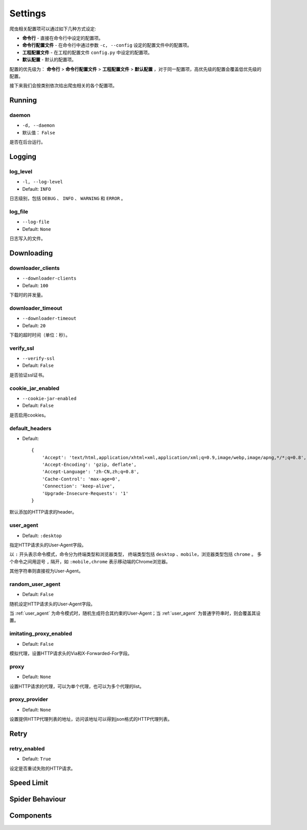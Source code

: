 .. _settings:

Settings
========

爬虫相关配置项可以通过如下几种方式设定:

- **命令行** - 直接在命令行中设定的配置项。
- **命令行配置文件** - 在命令行中通过参数 ``-c, --config`` 设定的配置文件中的配置项。
- **工程配置文件** - 在工程的配置文件 ``config.py`` 中设定的配置项。
- **默认配置** - 默认的配置项。

配置的优先级为： **命令行** > **命令行配置文件** > **工程配置文件** > **默认配置** ，对于同一配置项，高优先级的配置会覆盖低优先级的配置。

接下来我们会按类别依次给出爬虫相关的各个配置项。

Running
-------

.. _daemon:

daemon
^^^^^^

- ``-d, --daemon``
- 默认值： ``False``

是否在后台运行。

Logging
-------

.. _log_level:

log_level
^^^^^^^^^

- ``-l, --log-level``
- Default: ``INFO``

日志级别，包括 ``DEBUG`` 、 ``INFO`` 、 ``WARNING`` 和 ``ERROR`` 。

.. _log_file:

log_file
^^^^^^^^

- ``--log-file``
- Default: ``None``

日志写入的文件。

Downloading
-----------

.. _downloader_clients:

downloader_clients
^^^^^^^^^^^^^^^^^^

- ``--downloader-clients``
- Default: ``100``

下载时的并发量。

.. _downloader_timeout:

downloader_timeout
^^^^^^^^^^^^^^^^^^

- ``--downloader-timeout``
- Default: ``20``

下载的超时时间（单位：秒）。

.. _verify_ssl:

verify_ssl
^^^^^^^^^^

- ``--verify-ssl``
- Default: ``False``

是否验证ssl证书。

.. _cookie_jar_enabled:

cookie_jar_enabled
^^^^^^^^^^^^^^^^^^

- ``--cookie-jar-enabled``
- Default: ``False``

是否启用cookies。

.. _default_headers:

default_headers
^^^^^^^^^^^^^^^

- Default::

    {
        'Accept': 'text/html,application/xhtml+xml,application/xml;q=0.9,image/webp,image/apng,*/*;q=0.8',
        'Accept-Encoding': 'gzip, deflate',
        'Accept-Language': 'zh-CN,zh;q=0.8',
        'Cache-Control': 'max-age=0',
        'Connection': 'keep-alive',
        'Upgrade-Insecure-Requests': '1'
    }

默认添加的HTTP请求的header。

.. _user_agent:

user_agent
^^^^^^^^^^

- Default: ``:desktop``

指定HTTP请求头的User-Agent字段。

以 ``:`` 开头表示命令模式，命令分为终端类型和浏览器类型， 终端类型包括 ``desktop`` 、``mobile``，浏览器类型包括 ``chrome`` 。
多个命令之间用逗号 ``,`` 隔开，如 ``:mobile,chrome`` 表示移动端的Chrome浏览器。

其他字符串则直接视为User-Agent。

.. _random_user_agent:

random_user_agent
^^^^^^^^^^^^^^^^^

- Default: ``False``

随机设定HTTP请求头的User-Agent字段。

当 :ref:`user_agent` 为命令模式时，随机生成符合其约束的User-Agent；当 :ref:`user_agent` 为普通字符串时，则会覆盖其设置。

.. _imitating_proxy_enabled:

imitating_proxy_enabled
^^^^^^^^^^^^^^^^^^^^^^^

- Default: ``False``

模拟代理，设置HTTP请求头的Via和X-Forwarded-For字段。

.. _proxy:

proxy
^^^^^

- Default: ``None``

设置HTTP请求的代理，可以为单个代理，也可以为多个代理的list。

.. _proxy_provider:

proxy_provider
^^^^^^^^^^^^^^

- Default: ``None``

设置提供HTTP代理列表的地址，访问该地址可以得到json格式的HTTP代理列表。

Retry
-----

.. _retry_enabled:

retry_enabled
^^^^^^^^^^^^^

- Default: ``True``

设定是否重试失败的HTTP请求。

Speed Limit
-----------


Spider Behaviour
----------------


Components
----------

